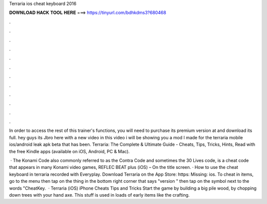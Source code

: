 Terraria ios cheat keyboard 2016



𝐃𝐎𝐖𝐍𝐋𝐎𝐀𝐃 𝐇𝐀𝐂𝐊 𝐓𝐎𝐎𝐋 𝐇𝐄𝐑𝐄 ===> https://tinyurl.com/bdhkdms3?680468



.



.



.



.



.



.



.



.



.



.



.



.

In order to access the rest of this trainer's functions, you will need to purchase its premium version at  and download its full. hey guys its Jbro here with a new video in this video i will be showing you a mod I made for the terraria mobile ios/android leak apk beta that has been. Terraria: The Complete & Ultimate Guide - Cheats, Tips, Tricks, Hints, Read with the free Kindle apps (available on iOS, Android, PC & Mac).

 · The Konami Code also commonly referred to as the Contra Code and sometimes the 30 Lives code, is a cheat code that appears in many Konami video games, REFLEC BEAT plus (iOS) – On the title screen. · How to use the cheat keyboard in terraria  recorded with Everyplay. Download Terraria on the App Store: https: Missing: ios. To cheat in items, go to the menu then tap on the thing in the bottom right corner that says "version " then tap on the symbol next to the words "CheatKey.  · Terraria (iOS) iPhone Cheats Tips and Tricks Start the game by building a big pile wood, by chopping down trees with your hand axe. This stuff is used in loads of early items like the crafting.
